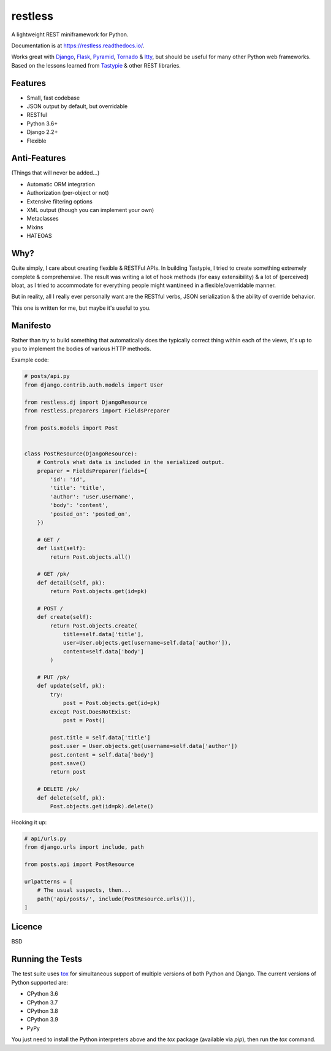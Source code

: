 ========
restless
========

.. image:: https://travis-ci.org/toastdriven/restless.svg?branch=master
    :target: https://travis-ci.org/toastdriven/restless

.. image:: https://coveralls.io/repos/github/toastdriven/restless/badge.svg?branch=master
   :target: https://coveralls.io/github/toastdriven/restless?branch=master


A lightweight REST miniframework for Python.

Documentation is at https://restless.readthedocs.io/.

Works great with Django_, Flask_, Pyramid_, Tornado_ & Itty_, but should be useful for
many other Python web frameworks. Based on the lessons learned from Tastypie_
& other REST libraries.

.. _Django: https://www.djangoproject.com/
.. _Flask: http://flask.pocoo.org/
.. _Pyramid: https://pylonsproject.org/
.. _Itty: https://pypi.org/project/itty/
.. _Tastypie: http://tastypieapi.org/
.. _Tornado: https://www.tornadoweb.org/
.. _tox: https://tox.readthedocs.io/


Features
========

* Small, fast codebase
* JSON output by default, but overridable
* RESTful
* Python 3.6+
* Django 2.2+
* Flexible


Anti-Features
=============

(Things that will never be added...)

* Automatic ORM integration
* Authorization (per-object or not)
* Extensive filtering options
* XML output (though you can implement your own)
* Metaclasses
* Mixins
* HATEOAS


Why?
====

Quite simply, I care about creating flexible & RESTFul APIs. In building
Tastypie, I tried to create something extremely complete & comprehensive.
The result was writing a lot of hook methods (for easy extensibility) & a lot
of (perceived) bloat, as I tried to accommodate for everything people might
want/need in a flexible/overridable manner.

But in reality, all I really ever personally want are the RESTful verbs, JSON
serialization & the ability of override behavior.

This one is written for me, but maybe it's useful to you.


Manifesto
=========

Rather than try to build something that automatically does the typically
correct thing within each of the views, it's up to you to implement the bodies
of various HTTP methods.

Example code:

.. code:: python

    # posts/api.py
    from django.contrib.auth.models import User

    from restless.dj import DjangoResource
    from restless.preparers import FieldsPreparer

    from posts.models import Post


    class PostResource(DjangoResource):
        # Controls what data is included in the serialized output.
        preparer = FieldsPreparer(fields={
            'id': 'id',
            'title': 'title',
            'author': 'user.username',
            'body': 'content',
            'posted_on': 'posted_on',
        })

        # GET /
        def list(self):
            return Post.objects.all()

        # GET /pk/
        def detail(self, pk):
            return Post.objects.get(id=pk)

        # POST /
        def create(self):
            return Post.objects.create(
                title=self.data['title'],
                user=User.objects.get(username=self.data['author']),
                content=self.data['body']
            )

        # PUT /pk/
        def update(self, pk):
            try:
                post = Post.objects.get(id=pk)
            except Post.DoesNotExist:
                post = Post()

            post.title = self.data['title']
            post.user = User.objects.get(username=self.data['author'])
            post.content = self.data['body']
            post.save()
            return post

        # DELETE /pk/
        def delete(self, pk):
            Post.objects.get(id=pk).delete()

Hooking it up:

.. code:: python

    # api/urls.py
    from django.urls import include, path

    from posts.api import PostResource

    urlpatterns = [
        # The usual suspects, then...
        path('api/posts/', include(PostResource.urls())),
    ]


Licence
=======

BSD


Running the Tests
=================

The test suite uses tox_ for simultaneous support of multiple versions of both
Python and Django. The current versions of Python supported are:

* CPython 3.6
* CPython 3.7
* CPython 3.8
* CPython 3.9
* PyPy

You just need to install the Python interpreters above and the `tox` package
(available via `pip`), then run the `tox` command.
